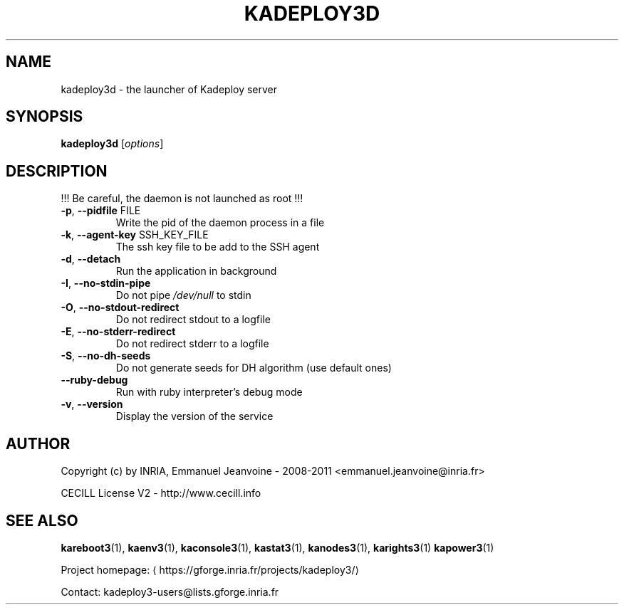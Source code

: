 .\" DO NOT MODIFY THIS FILE!  It was generated by help2man 1.43.3.
.TH KADEPLOY3D "8" "February 2014" "kadeploy3d 3.2.0.rc9" "System Administration Utilities"
.SH NAME
kadeploy3d \- the launcher of Kadeploy server
.SH SYNOPSIS
.B kadeploy3d
[\fIoptions\fR]
.SH DESCRIPTION
!!! Be careful, the daemon is not launched as root !!!
.TP
\fB\-p\fR, \fB\-\-pidfile\fR FILE
Write the pid of the daemon process in a file
.TP
\fB\-k\fR, \fB\-\-agent\-key\fR SSH_KEY_FILE
The ssh key file to be add to the SSH agent
.TP
\fB\-d\fR, \fB\-\-detach\fR
Run the application in background
.TP
\fB\-I\fR, \fB\-\-no\-stdin\-pipe\fR
Do not pipe \fI/dev/null\fP to stdin
.TP
\fB\-O\fR, \fB\-\-no\-stdout\-redirect\fR
Do not redirect stdout to a logfile
.TP
\fB\-E\fR, \fB\-\-no\-stderr\-redirect\fR
Do not redirect stderr to a logfile
.TP
\fB\-S\fR, \fB\-\-no\-dh\-seeds\fR
Do not generate seeds for DH algorithm (use default ones)
.TP
\fB\-\-ruby\-debug\fR
Run with ruby interpreter's debug mode
.TP
\fB\-v\fR, \fB\-\-version\fR
Display the version of the service
.SH AUTHOR
Copyright (c) by INRIA, Emmanuel Jeanvoine - 2008-2011 <\*(T<emmanuel.jeanvoine@inria.fr\*(T>>
.PP
CECILL License V2 - http://www.cecill.info
.SH "SEE ALSO"
\fBkareboot3\fR(1),
\fBkaenv3\fR(1),
\fBkaconsole3\fR(1),
\fBkastat3\fR(1),
\fBkanodes3\fR(1),
\fBkarights3\fR(1)
\fBkapower3\fR(1)
.PP
Project homepage: \(lahttps://gforge.inria.fr/projects/kadeploy3/\(ra
.PP
Contact: kadeploy3-users@lists.gforge.inria.fr
